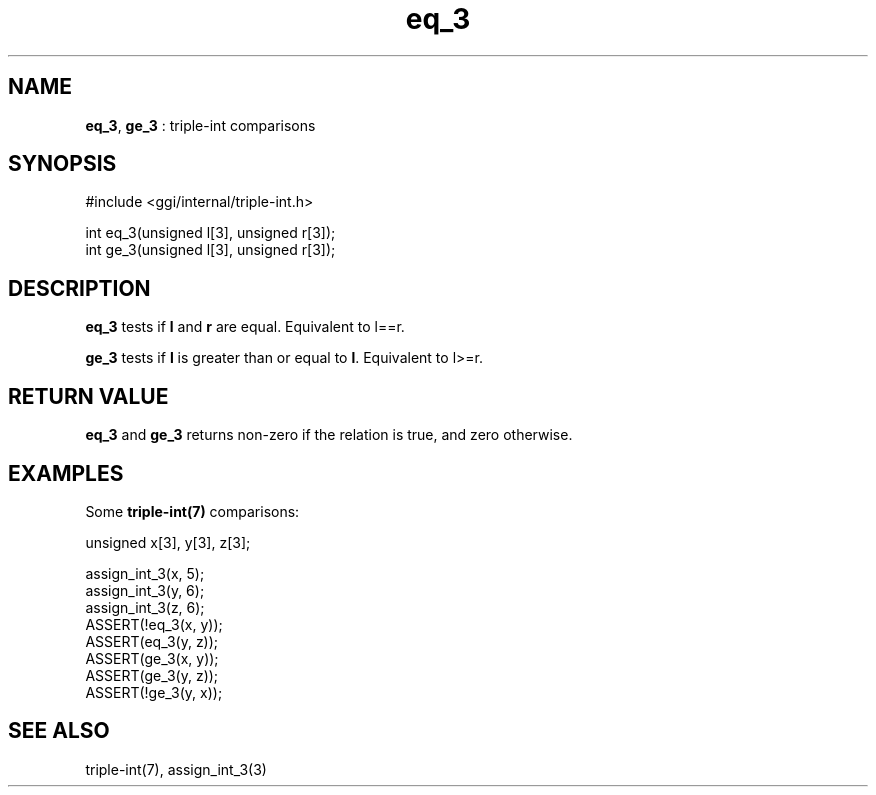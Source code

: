 .TH "eq_3" 3 "2004-10-26" "libggi-current" GGI
.SH NAME
\fBeq_3\fR, \fBge_3\fR : triple-int comparisons
.SH SYNOPSIS
.nb
.nf
#include <ggi/internal/triple-int.h>

int eq_3(unsigned l[3], unsigned r[3]);
int ge_3(unsigned l[3], unsigned r[3]);
.fi

.SH DESCRIPTION
\fBeq_3\fR tests if \fBl\fR and \fBr\fR are equal. Equivalent to l==r.

\fBge_3\fR tests if \fBl\fR is greater than or equal to \fBl\fR. Equivalent to l>=r.
.SH RETURN VALUE
\fBeq_3\fR and \fBge_3\fR returns non-zero if the relation is true,
and zero otherwise.
.SH EXAMPLES
Some \fBtriple-int(7)\fR comparisons:

.nb
.nf
unsigned x[3], y[3], z[3];

assign_int_3(x, 5);
assign_int_3(y, 6);
assign_int_3(z, 6);
ASSERT(!eq_3(x, y));
ASSERT(eq_3(y, z));
ASSERT(ge_3(x, y));
ASSERT(ge_3(y, z));
ASSERT(!ge_3(y, x));
.fi

.SH SEE ALSO
\f(CWtriple-int(7)\fR, \f(CWassign_int_3(3)\fR
